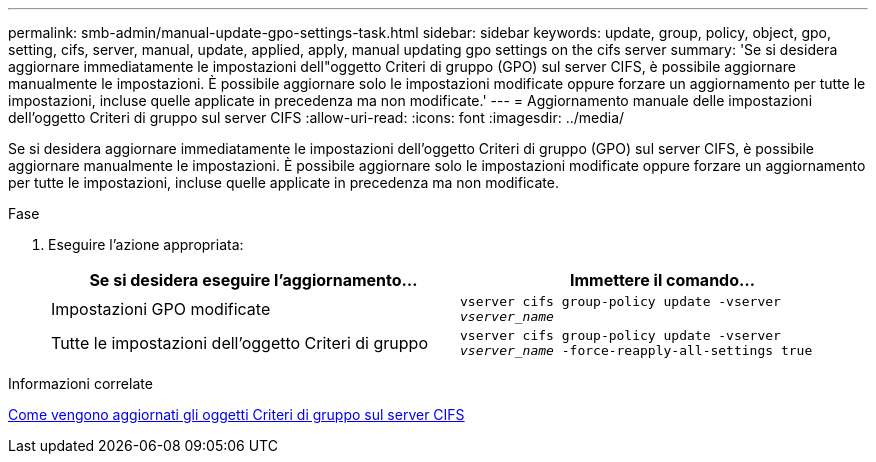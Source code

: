 ---
permalink: smb-admin/manual-update-gpo-settings-task.html 
sidebar: sidebar 
keywords: update, group, policy, object, gpo, setting, cifs, server, manual, update, applied, apply, manual updating gpo settings on the cifs server 
summary: 'Se si desidera aggiornare immediatamente le impostazioni dell"oggetto Criteri di gruppo (GPO) sul server CIFS, è possibile aggiornare manualmente le impostazioni. È possibile aggiornare solo le impostazioni modificate oppure forzare un aggiornamento per tutte le impostazioni, incluse quelle applicate in precedenza ma non modificate.' 
---
= Aggiornamento manuale delle impostazioni dell'oggetto Criteri di gruppo sul server CIFS
:allow-uri-read: 
:icons: font
:imagesdir: ../media/


[role="lead"]
Se si desidera aggiornare immediatamente le impostazioni dell'oggetto Criteri di gruppo (GPO) sul server CIFS, è possibile aggiornare manualmente le impostazioni. È possibile aggiornare solo le impostazioni modificate oppure forzare un aggiornamento per tutte le impostazioni, incluse quelle applicate in precedenza ma non modificate.

.Fase
. Eseguire l'azione appropriata:
+
|===
| Se si desidera eseguire l'aggiornamento... | Immettere il comando... 


 a| 
Impostazioni GPO modificate
 a| 
`vserver cifs group-policy update -vserver _vserver_name_`



 a| 
Tutte le impostazioni dell'oggetto Criteri di gruppo
 a| 
`vserver cifs group-policy update -vserver _vserver_name_ -force-reapply-all-settings true`

|===


.Informazioni correlate
xref:gpos-updated-server-concept.adoc[Come vengono aggiornati gli oggetti Criteri di gruppo sul server CIFS]
